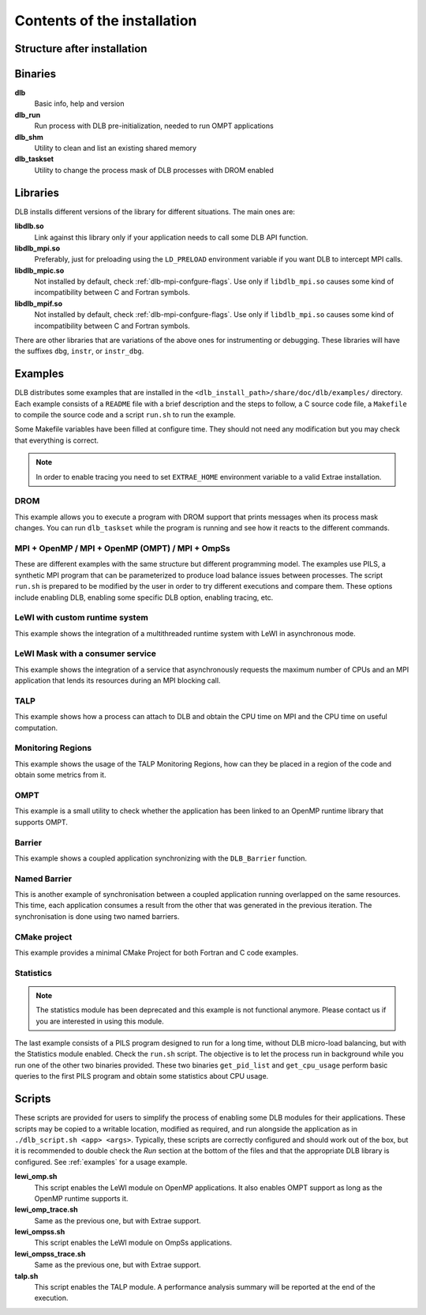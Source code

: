 *****************************
Contents of the installation
*****************************

Structure after installation
============================

.. only:: html

    ::

        dlb/
        ├── bin
        ├── include
        ├── lib
        │   └── cmake
        │       └── DLB
        └── share
            ├── doc
            │   └── dlb
            │       ├── examples
            │       │   ├── DROM
            │       │   ├── MPI+OMP
            │       │   ├── MPI+OMP_OMPT
            │       │   ├── MPI+OMP_roleshift
            │       │   ├── MPI+OmpSs
            │       │   ├── OMPT
            │       │   ├── TALP
            │       │   ├── barrier
            │       │   ├── cmake_project
            │       │   ├── lewi_custom_rt
            │       │   ├── lewi_mask_consumer
            │       │   ├── monitoring_regions
            │       │   ├── named_barrier
            │       │   └── statistics
            │       └── scripts
            ├── man
            │   ├── man1
            │   └── man3
            └── paraver_cfgs
                └── DLB


.. only:: latex

    ::

        dlb/
        |-- bin
        |-- include
        |-- lib
            `-- cmake
            |   `-- DLB
        `-- share
            |-- doc
            |   `-- dlb
            |       |-- examples
            |       |   |-- DROM
            |       |   |-- MPI+OMP
            |       |   |-- MPI+OMP_OMPT
            |       |   |-- MPI+OMP_roleshift
            |       |   |-- MPI+OmpSs
            |       |   |-- OMPT
            |       |   |-- TALP
            |       |   |-- barrier
            |       |   |-- cmake_project
            |       |   |-- lewi_custom_rt
            |       |   |-- lewi_mask_consumer
            |       |   |-- monitoring_regions
            |       |   |-- named_barrier
            |       |   `-- statistics
            |       `-- scripts
            |-- man
            |   |-- man1
            |   `-- man3
            `-- paraver_cfgs
                `-- DLB


Binaries
========

**dlb**
    Basic info, help and version

**dlb_run**
    Run process with DLB pre-initialization, needed to run OMPT applications

**dlb_shm**
    Utility to clean and list an existing shared memory

**dlb_taskset**
    Utility to change the process mask of DLB processes with DROM enabled

Libraries
=========

DLB installs different versions of the library for different situations. The main
ones are:

**libdlb.so**
    Link against this library only if your application needs to call some DLB API function.

**libdlb_mpi.so**
    Preferably, just for preloading using the ``LD_PRELOAD`` environment variable
    if you want DLB to intercept MPI calls.

**libdlb_mpic.so**
    Not installed by default, check :ref:`dlb-mpi-confgure-flags`. Use only if
    ``libdlb_mpi.so`` causes some kind of incompatibility between C and Fortran symbols.

**libdlb_mpif.so**
    Not installed by default, check :ref:`dlb-mpi-confgure-flags`. Use only if
    ``libdlb_mpi.so`` causes some kind of incompatibility between C and Fortran symbols.

There are other libraries that are variations of the above ones for instrumenting or debugging.
These libraries will have the suffixes ``dbg``, ``instr``, or ``instr_dbg``.

.. _distributed_examples:

Examples
========

DLB distributes some examples that are installed in the
``<dlb_install_path>/share/doc/dlb/examples/`` directory. Each example consists of a ``README``
file with a brief description and the steps to follow, a C source code file, a ``Makefile``
to compile the source code and a script ``run.sh`` to run the example.

Some Makefile variables have been filled at configure time. They should
not need any modification but you may check that everything is correct.

.. note::
    In order to enable tracing you need to set ``EXTRAE_HOME`` environment variable
    to a valid Extrae installation.

DROM
----
This example allows you to execute a program with DROM support that prints messages
when its process mask changes. You can run ``dlb_taskset`` while the program is
running and see how it reacts to the different commands.

MPI + OpenMP  /  MPI + OpenMP (OMPT)  /  MPI + OmpSs
----------------------------------------------------
These are different examples with the same structure but different programming
model. The examples use PILS, a synthetic MPI program that can be parameterized
to produce load balance issues between processes. The script ``run.sh`` is
prepared to be modified by the user in order to try different executions and
compare them. These options include enabling DLB, enabling some specific DLB
option, enabling tracing, etc.

LeWI with custom runtime system
-------------------------------
This example shows the integration of a multithreaded runtime system with
LeWI in asynchronous mode.

LeWI Mask with a consumer service
---------------------------------
This example shows the integration of a service that asynchronously requests
the maximum number of CPUs and an MPI application that lends its resources
during an MPI blocking call.

TALP
----
This example shows how a process can attach to DLB and obtain the CPU time on MPI and
the CPU time on useful computation.

Monitoring Regions
------------------
This example shows the usage of the TALP Monitoring Regions, how can they be placed
in a region of the code and obtain some metrics from it.

OMPT
----
This example is a small utility to check whether the application has been linked to
an OpenMP runtime library that supports OMPT.

Barrier
-------
This example shows a coupled application synchronizing with the ``DLB_Barrier``
function.

Named Barrier
-------------
This is another example of synchronisation between a coupled application
running overlapped on the same resources.
This time, each application consumes a result from the other that was generated
in the previous iteration. The synchronisation is done using two named barriers.

CMake project
-------------
This example provides a minimal CMake Project for both Fortran and C code examples.

Statistics
----------
.. note::
    The statistics module has been deprecated and this example is not functional anymore.
    Please contact us if you are interested in using this module.

The last example consists of a PILS program designed to run for a long time, without DLB
micro-load balancing, but with the Statistics module enabled. Check the ``run.sh`` script.
The objective is to let the process run in background while you run one of the other two
binaries provided. These two binaries ``get_pid_list`` and ``get_cpu_usage`` perform basic
queries to the first PILS program and obtain some statistics about CPU usage.

.. _scripts:

Scripts
=======

These scripts are provided for users to simplify the process of enabling some
DLB modules for their applications. These scripts may be copied to a writable
location, modified as required, and run alongside the application as in
``./dlb_script.sh <app> <args>``. Typically, these scripts are correctly
configured and should work out of the box, but it is recommended to double
check the *Run* section at the bottom of the files and that the appropriate DLB
library is configured. See :ref:`examples` for a usage example.

**lewi_omp.sh**
    This script enables the LeWI module on OpenMP applications. It also enables OMPT
    support as long as the OpenMP runtime supports it.

**lewi_omp_trace.sh**
    Same as the previous one, but with Extrae support.

**lewi_ompss.sh**
    This script enables the LeWI module on OmpSs applications.

**lewi_ompss_trace.sh**
    Same as the previous one, but with Extrae support.

**talp.sh**
    This script enables the TALP module. A performance analysis summary will be
    reported at the end of the execution.
